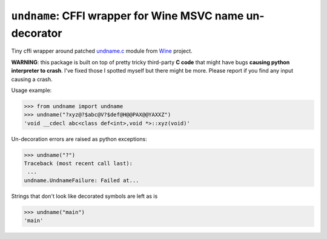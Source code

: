 ``undname``: CFFI wrapper for Wine MSVC name un-decorator
=======
.. image:: https://github.com/ikseek/undname/workflows/Python%20package/badge.svg
.. image:: https://img.shields.io/pypi/v/undname?style=plastic
   :target: https://pypi.org/project/undname/

Tiny cffi wrapper around patched `undname.c`_ module from `Wine`_ project.

**WARNING**: this package is built on top of pretty tricky third-party
**C code** that might have bugs **causing python interpreter to crash**.
I've fixed those I spotted myself but there might be more.
Please report if you find any input causing a crash.

Usage example:

>>> from undname import undname
>>> undname("?xyz@?$abc@V?$def@H@@PAX@@YAXXZ")
'void __cdecl abc<class def<int>,void *>::xyz(void)'

Un-decoration errors are raised as python exceptions:

>>> undname("?")
Traceback (most recent call last):
 ...
undname.UndnameFailure: Failed at...

Strings that don't look like decorated symbols are left as is

>>> undname("main")
'main'

.. _undname.c: https://github.com/wine-mirror/wine/blob/master/dlls/msvcrt/undname.c
.. _Wine: https://www.winehq.org